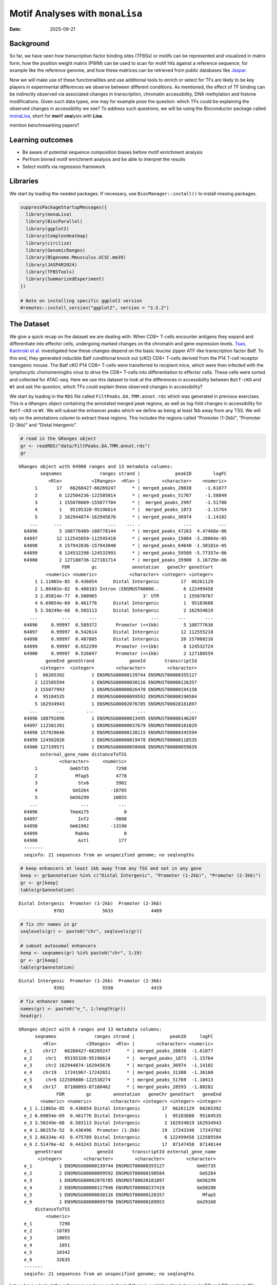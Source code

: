 ================================
Motif Analyses with ``monaLisa``
================================

:Date: 2025-09-21

.. raw:: html

   <!-- 
   Author:         Dania Machlab
   About:          This qmd file is used to render the .rst file. To modify or 
                   update the .rst file, please do so in the .qmd file here and 
                   render it. After rendering in RStudio, go to the 
                   workshop-epigenomics-RTDs/docs folder and from the terminal:
                   1. activate the needed conda env set up as described here
                   (https://github.com/NBISweden/workshop-epigenomics-RTDs/blob/master/Contributing.md), 
                   and 2. run "make html". The resulting html files can be found
                   under the workshop-epigenomics-RTDs/docs/_build folder.
   "data" folder:  contains the data/files/objects loaded into and used in this 
                   .qmd file.
   -->

Background
==========

So far, we have seen how transcription factor binding sites (TFBSs) or
motifs can be represented and visualized in matrix form, how the
position weight matrix (PWM) can be used to scan for motif hits against
a reference sequence, for example like the reference genome, and how
these matrices can be retrieved from public databases like
`Jaspar <https://jaspar.elixir.no/download/data/2024/sites/MA1102.3.sites>`__.

Now we will make use of these functionalities and use additional tools
to enrich or select for TFs are likely to be key players in experimental
differences we observe between different conditions. As mentioned, the
effect of TF binding can be indirectly observed via associated changes
in transcription, chromatin accessibility, DNA methylation and histone
modifications. Given such data types, one may for example pose the
question: which TFs could be explaining the observed changes in
accessibility we see? To address such questions, we will be using the
Bioconductor package called
`monaLisa <https://bioconductor.org/packages/monaLisa/>`__, short for
**mo**\ tif a\ **na**\ lysis with **Lisa**.

mention benchmaarking papers?

Learning outcomes
=================

- Be aware of potential sequence composition biases before motif
  enrichment analysis

- Perfrom binned motif enrichment analysis and be able to interpret the
  results

- Select motifs via regression framework

Libraries
=========

We start by loading the needed packages. If necessary, use
``BiocManager::install()`` to install missing packages.

.. container:: cell

   .. code:: r

      suppressPackageStartupMessages({
        library(monaLisa)
        library(BiocParallel)
        library(ggplot2)
        library(ComplexHeatmap)
        library(circlize)
        library(GenomicRanges)
        library(BSgenome.Mmusculus.UCSC.mm39)
        library(JASPAR2024)
        library(TFBSTools)
        library(SummarizedExperiment)
      })

      # Note on installing specific ggplot2 version
      #remotes::install_version("ggplot2", version = "3.5.2")

The Dataset
===========

We give a quick recap on the dataset we are dealing with: When CD8+
T-cells encounter antigens they expand and differentiate into effector
cells, undergoing marked changes on the chromatin and gene expression
levels. `Tsao, Kaminski et
al. <https://doi.org/10.1126/sciimmunol.abi4919>`__ investigated how
these changes depend on the basic leucine zipper ATF-like transcription
factor Batf. To this end, they generated inducible Batf conditional
knock out (cKO) CD8+ T-cells derived from the P14 T-cell receptor
transgenic mouse. The Batf cKO P14 CD8+ T-cells were transferred to
recipient mice, which were then infected with the lymphocytic
choriomeningitis virus to drive the CD8+ T-cells into differentiation to
effector cells. These cells were sorted and collected for ATAC-seq. Here
we use this dataset to look at the differences in accessibility between
``Batf-cKO`` and ``Wt`` and ask the question, which TFs could explain
these observed changes in accessibility?

We start by loading in the ``RDS`` file called
``FiltPeaks.DA.TMM.annot.rds`` which was generated in previous
exercises. This is a ``GRanges`` object containing the annotated merged
peak regions, as well as log-fold changes in accessibility for
``Batf-cKO`` vs ``Wt``. We will subset the enhancer peaks which we
define as being at least 1kb away from any TSS. We will rely on the
annotations column to extract these regions. This includes the regions
called “Promoter (1-2kb)”, “Promoter (2-3kb)” and “Distal Intergenic”.

.. container:: cell

   .. code:: r

      # read in the GRanges object
      gr <- readRDS("data/FiltPeaks.DA.TMM.annot.rds")
      gr

   .. container:: cell-output cell-output-stdout

      ::

         GRanges object with 64900 ranges and 13 metadata columns:
                 seqnames              ranges strand |             peakID        logFC
                    <Rle>           <IRanges>  <Rle> |        <character>    <numeric>
               1       17   66268427-66269247      * | merged_peaks_28038     -1.61077
               2        6 122504236-122505014      * | merged_peaks_51767     -1.50849
               3        1 155076669-155077704      * |  merged_peaks_2997     -1.51788
               4        1   95195320-95196614      * |  merged_peaks_1873     -1.15764
               5        2 162944874-162945676      * | merged_peaks_36974     -1.14102
             ...      ...                 ...    ... .                ...          ...
           64896        5 108776489-108778144      * | merged_peaks_47263  4.47468e-06
           64897       12 112545059-112545410      * | merged_peaks_15084 -3.28064e-05
           64898        X 157942836-157943040      * | merged_peaks_64640 -1.50181e-05
           64899        8 124532298-124532993      * | merged_peaks_59589 -5.77357e-06
           64900        2 127180736-127181714      * | merged_peaks_35900  3.16729e-06
                         FDR        gc             annotation   geneChr geneStart
                   <numeric> <numeric>            <character> <integer> <integer>
               1 1.11065e-85  0.436054      Distal Intergenic        17  66261129
               2 1.08402e-82  0.480103 Intron (ENSMUST00000..         6 122499458
               3 2.05814e-77  0.500965                 3' UTR         1 155070767
               4 6.69054e-69  0.461776      Distal Intergenic         1  95183688
               5 3.50249e-68  0.503113      Distal Intergenic         2 162934819
             ...         ...       ...                    ...       ...       ...
           64896     0.99997  0.589372       Promoter (<=1kb)         5 108777636
           64897     0.99997  0.542614      Distal Intergenic        12 112555218
           64898     0.99997  0.487805      Distal Intergenic        20 157868216
           64899     0.99997  0.652299       Promoter (<=1kb)         8 124532724
           64900     0.99997  0.526047       Promoter (<=1kb)         2 127180559
                   geneEnd geneStrand             geneId       transcriptId
                 <integer>  <integer>        <character>        <character>
               1  66265392          1 ENSMUSG00000139744 ENSMUST00000355127
               2 122505594          1 ENSMUSG00000030116 ENSMUST00000126357
               3 155077993          1 ENSMUSG00000026470 ENSMUST00000194158
               4  95184535          2 ENSMUSG00000099592 ENSMUST00000190584
               5 162934943          1 ENSMUSG00002076785 ENSMUST00020181897
             ...       ...        ...                ...                ...
           64896 108791896          1 ENSMUSG00000013495 ENSMUST00000146207
           64897 112581391          1 ENSMUSG00000037679 ENSMUST00000101029
           64898 157929646          2 ENSMUSG00000138115 ENSMUST00000345594
           64899 124562026          1 ENSMUSG00000019478 ENSMUST00000118535
           64900 127199571          1 ENSMUSG00000050468 ENSMUST00000059839
                 external_gene_name distanceToTSS
                        <character>     <numeric>
               1            Gm65735          7298
               2              Mfap5          4778
               3               Stx6          5902
               4             Gm5264        -10785
               5            Gm56299         10055
             ...                ...           ...
           64896            Tmem175             0
           64897               Inf2         -9808
           64898            Gm61902        -13190
           64899              Rab4a             0
           64900               Astl           177
           -------
           seqinfo: 21 sequences from an unspecified genome; no seqlengths

   .. code:: r

      # keep enhancers at least 1kb away from any TSS and not in any gene
      keep <- gr$annotation %in% c("Distal Intergenic", "Promoter (1-2kb)", "Promoter (2-3kb)")
      gr <- gr[keep]
      table(gr$annotation)

   .. container:: cell-output cell-output-stdout

      ::


         Distal Intergenic  Promoter (1-2kb)  Promoter (2-3kb) 
                      9701              5633              4469 

   .. code:: r

      # fix chr names in gr
      seqlevels(gr) <- paste0("chr", seqlevels(gr))

      # subset autosomal enhancers
      keep <- seqnames(gr) %in% paste0("chr", 1:19)
      gr <- gr[keep]
      table(gr$annotation)

   .. container:: cell-output cell-output-stdout

      ::


         Distal Intergenic  Promoter (1-2kb)  Promoter (2-3kb) 
                      9392              5550              4419 

   .. code:: r

      # fix enhancer names
      names(gr) <- paste0("e_", 1:length(gr))
      head(gr)

   .. container:: cell-output cell-output-stdout

      ::

         GRanges object with 6 ranges and 13 metadata columns:
               seqnames              ranges strand |             peakID     logFC
                  <Rle>           <IRanges>  <Rle> |        <character> <numeric>
           e_1    chr17   66268427-66269247      * | merged_peaks_28038  -1.61077
           e_2     chr1   95195320-95196614      * |  merged_peaks_1873  -1.15764
           e_3     chr2 162944874-162945676      * | merged_peaks_36974  -1.14102
           e_4    chr19   17241967-17242651      * | merged_peaks_31308  -1.36160
           e_5     chr6 122509800-122510274      * | merged_peaks_51769  -1.10413
           e_6    chr17   87180093-87180462      * | merged_peaks_28593  -1.80282
                       FDR        gc        annotation   geneChr geneStart   geneEnd
                 <numeric> <numeric>       <character> <integer> <integer> <integer>
           e_1 1.11065e-85  0.436054 Distal Intergenic        17  66261129  66265392
           e_2 6.69054e-69  0.461776 Distal Intergenic         1  95183688  95184535
           e_3 3.50249e-68  0.503113 Distal Intergenic         2 162934819 162934943
           e_4 1.86157e-52  0.436496  Promoter (1-2kb)        19  17243348  17243702
           e_5 2.66334e-43  0.475789 Distal Intergenic         6 122499458 122505594
           e_6 2.51476e-42  0.443243 Distal Intergenic        17  87147458  87148144
               geneStrand             geneId       transcriptId external_gene_name
                <integer>        <character>        <character>        <character>
           e_1          1 ENSMUSG00000139744 ENSMUST00000355127            Gm65735
           e_2          2 ENSMUSG00000099592 ENSMUST00000190584             Gm5264
           e_3          1 ENSMUSG00002076785 ENSMUST00020181897            Gm56299
           e_4          2 ENSMUSG00000117946 ENSMUST00000237419            Gm50280
           e_5          1 ENSMUSG00000030116 ENSMUST00000126357              Mfap5
           e_6          1 ENSMUSG00000099798 ENSMUST00000189953            Gm29168
               distanceToTSS
                   <numeric>
           e_1          7298
           e_2        -10785
           e_3         10055
           e_4          1051
           e_5         10342
           e_6         32635
           -------
           seqinfo: 21 sequences from an unspecified genome; no seqlengths

Let us have a look at the enhancers we have and check if there is a
relationship between logFC and GC content. We have already done quality
checks like this in previous sections of the tutorial. Are there any
sequence biases associated with the log-fold changes in accessibility?

.. container:: cell

   .. code:: r

      # logFC vs GC content
      par(mfrow=c(1,2))
      plot(gr$gc, gr$logFC, pch = ".")
      abline(h = 0, col = "red", lty = 5)
      smoothScatter(gr$gc, gr$logFC)
      abline(h = 0, col = "red", lty = 5)

   .. container:: cell-output-display

      |image1|

We see no dependence of the logFC in accessibility on the GC content.
This agrees with what we have seen in the previous quality control parts
of the tutorials.

As mentioned, we posed the question: which motifs could explain the
changes in accessibility we see between KO and Wt. To predict and select
potential motifs, we will use the approaches available in the
``monaLisa`` package, which offers two main approaches:

1. Binned enrichment approach: the enhancer sequences are binned by
   their logFC, and motif enrichment is calculated in each bin vs the
   rest. This is done independently for each motif. Internally, this
   approach utilizes the sequence composition corrections between
   foreground and background sequences which
   `Homer <http://homer.ucsd.edu/homer>`__ does.
2. Regression approach: here motifs compete against each other for
   selection and those that are more likely to explain the logFCs are
   selected.

Both approaches are valid ways to answer the question we posed, but do
so from a different angle. More details on both approaches will be
described below as we explore and apply them to our dataset.

Binned motif enrichment analysis
================================

For this approach we are closely following the main
`vignette <https://bioconductor.org/packages/release/bioc/vignettes/monaLisa/inst/doc/monaLisa.html>`__
from ``monaLisa``. Briefly, we will take the logFC vector across
enhancer regions, draw a histogram of the logFCs, bin the histogram,
test for motif enrichment per bin for each TF and finally visualize the
results.

Bin by log-fold changes in accessibility
----------------------------------------

Before proceeding with the motif enrichment analysis, we want to make
sure that the regions we are using have similar sizes, to avoid any
length biases in the comparisons between the different bins. We will
resize the regions to a fixed size around the midpoint of each region,
corresponding to the median region size.

.. container:: cell

   .. code:: r

      # region size distribution
      summary(width(gr))

   .. container:: cell-output cell-output-stdout

      ::

            Min. 1st Qu.  Median    Mean 3rd Qu.    Max. 
           112.0   325.0   445.0   511.8   618.0  8618.0 

   .. code:: r

      # resize the regions and trim out-of bounds ranges
      grAdj <- trim(resize(gr, width = median(width(gr)), fix = "center"))
      summary(width(grAdj))

   .. container:: cell-output cell-output-stdout

      ::

            Min. 1st Qu.  Median    Mean 3rd Qu.    Max. 
             445     445     445     445     445     445 

Let us examine the histogram depicting the logFCs across the enhancers
and create bins. In order to have robust calculations in enrichment, it
is recommended to have at least a couple of hundred sequences per bin.
Here, we will have 800 regions or sequences per bin, and additionally
set a min absolute logFC above which to bin.

.. container:: cell

   .. code:: r

      # plot log2FC histogram
      ggplot(data = data.frame(logFC = grAdj$logFC)) + 
        geom_histogram(aes(x = logFC), bins = 100, fill = "steelblue") + 
        xlab("Batf cKO vs Wt logFC") + 
        theme_bw()

   .. container:: cell-output-display

      |image2|

   .. code:: r

      # bin the histogram
      bins <- bin(x = grAdj$logFC, binmode = "equalN", nElement = 800, 
                  minAbsX = 0.3)

      table(bins)

   .. container:: cell-output cell-output-stdout

      ::

         bins
          [-3.64,-0.768] (-0.768,-0.549] (-0.549,-0.416] (-0.416,-0.335] (-0.335,-0.272] 
                     800             800             800             800             800 
          (-0.272,0.318]   (0.318,0.406]   (0.406,0.568]    (0.568,2.02] 
                   12961             800             800             800 

   .. code:: r

      # plot binned histogram
      plotBinDensity(x = grAdj$logFC, b = bins) + 
        xlab("logFC")

   .. container:: cell-output-display

      |image3|

Before proceeding with the enrichment analysis, let’s check if there is
any sequence bias associated with the bins. ``monaLisa`` offers some
plot functions for this purpose.

.. container:: cell

   .. code:: r

      # extract DNA sequences of the enhancers
      seqs <- getSeq(BSgenome.Mmusculus.UCSC.mm39, grAdj)

      # by GC fraction
      plotBinDiagnostics(seqs = seqs, bins = bins, aspect = "GCfrac")

   .. container:: cell-output-display

      |image4|

   .. code:: r

      # by dinucleotide frequency
      plotBinDiagnostics(seqs = seqs, bins = bins, aspect = "dinucfreq")

   .. container:: cell-output-display

      |image5|

We note a small tendency for the bin with the most negative logFC values
to have lower GC content. This is also reflected in the heatmap with the
dinucleotide frequencies, with that (first) bin being slightly more
AT-rich. We will keep this in mind when we examine the enriched motifs.
We will want to see if mostly GC-poor motifs are enriched in this bin.
That could indicate that the built-in sequence composition corrections
were not enough. For now we just make note of it.

Get PWMs from Jaspar
--------------------

We load the PWMs of vertebrate TFs from Jaspar.

.. container:: cell

   .. code:: r

      # extract PWMs of vertebrate TFs from JASPAR2024
      JASPAR2024 <- JASPAR2024()
      JASPARConnect <- RSQLite::dbConnect(RSQLite::SQLite(), db(JASPAR2024))
      pwms <- getMatrixSet(JASPARConnect,
                           opts = list(tax_group = "vertebrates",
                                       collection="CORE",
                                       matrixtype = "PWM"))

      # disconnect Db
      RSQLite::dbDisconnect(JASPARConnect)

Run binned enrichment
---------------------

We can now run the motif enrichment analysis. We will do the enrichment
per bin vs all other bins, which is the default option in
``calcBinnedMotifEnrR``. To learn more about the other available
options, which can be controlled via the ``background`` parameter, see
the help page of the function.

The enrichment test is using Fisher’s exact test. We illustrate this
more with the contingency table below. Given a specific bin, for each
motif, we end up with a table of weighted counts as shown below. They
are weighted to correct for sequence composition differences between the
foreground and background sets.

============== =========== ==============
\              with TF hit with no TF hit
============== =========== ==============
**foreground** a           b
**background** c           d
============== =========== ==============

.. container:: cell

   .. code:: r

      # motif enrichment using 4 cores
      se <- calcBinnedMotifEnrR(seqs = seqs, 
                                bins = bins, 
                                pwmL = pwms, 
                                background = "otherBins", 
                                BPPARAM = MulticoreParam(4))
      se

   .. container:: cell-output cell-output-stdout

      ::

         class: SummarizedExperiment 
         dim: 879 9 
         metadata(5): bins bins.binmode bins.breaks bins.bin0 param
         assays(7): negLog10P negLog10Padj ... sumForegroundWgtWithHits
           sumBackgroundWgtWithHits
         rownames(879): MA0004.1 MA0069.1 ... MA1602.2 MA1722.2
         rowData names(5): motif.id motif.name motif.pfm motif.pwm
           motif.percentGC
         colnames(9): [-3.64,-0.768] (-0.768,-0.549] ... (0.406,0.568]
           (0.568,2.02]
         colData names(6): bin.names bin.lower ... totalWgtForeground
           totalWgtBackground

The resulting object is a ``SummarizedExperiment`` class. If you are
unfamiliar with this class, check
`here <https://bioconductor.org/packages/release/bioc/vignettes/SummarizedExperiment/inst/doc/SummarizedExperiment.html>`__
for more details. Briefly, these classes are a convenient way to store
matrices of the same dimensions as well as any row and column metadata.
In our case, the rows correspond to the motifs and the columns to the
bins. Let us examine this output in more detail.

.. container:: cell

   .. code:: r

      # assays (matrices)
      assays(se)

   .. container:: cell-output cell-output-stdout

      ::

         List of length 7
         names(7): negLog10P negLog10Padj ... sumBackgroundWgtWithHits

   .. code:: r

      head(assays(se)$log2enr)

   .. container:: cell-output cell-output-stdout

      ::

                  [-3.64,-0.768] (-0.768,-0.549] (-0.549,-0.416] (-0.416,-0.335]
         MA0004.1     0.05597966      0.04640559    -0.189753535     -0.06415103
         MA0069.1     0.17975718      0.25349055     0.150531770      0.13207467
         MA0071.1     0.16204117      0.07953121    -0.038933264      0.05030480
         MA0074.1    -0.28030942      0.04941143     0.016441742      0.09012599
         MA0101.1     0.04348448      0.15824544    -0.004039081      0.04565927
         MA0107.1     0.11901851      0.21733994    -0.124788897      0.10166630
                  (-0.335,-0.272] (-0.272,0.318] (0.318,0.406] (0.406,0.568]
         MA0004.1     -0.32381212     0.07752202    0.24423267    0.11737879
         MA0069.1      0.10083004    -0.11308572   -0.02621159   -0.19109729
         MA0071.1     -0.03616484    -0.02764498   -0.01907538   -0.03344962
         MA0074.1     -0.32978473     0.23169199   -0.17188287   -0.37803402
         MA0101.1     -0.28496525    -0.05683605    0.03327832    0.05179975
         MA0107.1     -0.10959571    -0.08295046   -0.19209122    0.17039864
                  (0.568,2.02]
         MA0004.1  -0.15042189
         MA0069.1  -0.01945742
         MA0071.1   0.01519093
         MA0074.1  -0.09446126
         MA0101.1   0.25093533
         MA0107.1   0.17052358

Let’s visualize the results of the enrichment analysis. We can use the
plot function provided by the package to do this.

.. container:: cell

   .. code:: r

      # select strongly enriched motifs
      sel <- apply(assay(se, "negLog10Padj"), 1, 
                   function(x) max(abs(x), 0, na.rm = TRUE)) > 4.0
      sum(sel)

   .. container:: cell-output cell-output-stdout

      ::

         [1] 41

   .. code:: r

      seSel <- se[sel, ]

      # plot
      plotMotifHeatmaps(x = seSel, which.plots = c("log2enr", "negLog10Padj"), 
                        width = 2.0, cluster = TRUE, maxEnr = 2, maxSig = 10, 
                        show_motif_GC = TRUE)

   .. container:: cell-output-display

      |image6|

   .. code:: r

      # plot with motif sequence logos
      SimMatSel <- motifSimilarity(rowData(seSel)$motif.pfm)
      range(SimMatSel)

   .. container:: cell-output cell-output-stdout

      ::

         [1] 0.1332093 1.0000000

   .. code:: r

      # create hclust object, similarity defined by 1 - Pearson correlation
      hcl <- hclust(as.dist(1 - SimMatSel), method = "average")
      plotMotifHeatmaps(x = seSel, which.plots = c("log2enr", "negLog10Padj"), 
                        width = 1.8, cluster = hcl, maxEnr = 2, maxSig = 10,
                        show_dendrogram = TRUE, show_seqlogo = TRUE,
                        width.seqlogo = 1.2)

   .. container:: cell-output-display

      |image7|

.. _section-1:

Binned k-mer enrichment analysis
--------------------------------

Sometimes one may want to perform the binned enrichment analysis in a
more unbiased way, without using known motifs from a database. We
perform this on our dataset and look at which kmers are enriched. We
will set the kmer size to 6 base pairs.

.. container:: cell

   .. code:: r

      # binned kmer enrichment
      seKmer <-  calcBinnedKmerEnr(seqs = seqs, bins = bins, kmerLen = 6, 
                                includeRevComp = TRUE, BPPARAM = MulticoreParam(4))

      # enriched kmers
      selKmer <- apply(assay(seKmer, "negLog10Padj"), 1, 
                     function(x) max(abs(x), 0, na.rm = TRUE)) > 4
      sum(selKmer)

   .. container:: cell-output cell-output-stdout

      ::

         [1] 14

   .. code:: r

      seKmerSel <- seKmer[selKmer, ]

      # calculate similarity between enriched kmers and enriched motifs
      pfmSel <- rowData(seSel)$motif.pfm
      sims <- motifKmerSimilarity(x = pfmSel,
                                  kmers = rownames(seKmerSel),
                                  includeRevComp = TRUE)
      dim(sims)

   .. container:: cell-output cell-output-stdout

      ::

         [1] 41 14

   .. code:: r

      # plot enriched kmers and the motifs they are similar to
      maxwidth <- max(sapply(TFBSTools::Matrix(pfmSel), ncol))
      seqlogoGrobs <- lapply(pfmSel, seqLogoGrob, xmax = maxwidth)
      hmSeqlogo <- rowAnnotation(logo = annoSeqlogo(seqlogoGrobs, which = "row"),
                                 annotation_width = unit(1.5, "inch"), 
                                 show_annotation_name = FALSE
      )

      Heatmap(sims, 
              show_row_names = TRUE, row_names_gp = gpar(fontsize = 8),
              show_column_names = TRUE, column_names_gp = gpar(fontsize = 8),
              name = "Similarity", column_title = "Selected TFs and enriched k-mers",
              col = colorRamp2(c(0, 1), c("white", "red")), 
              right_annotation = hmSeqlogo)

   .. container:: cell-output-display

      |image8|

Regression-based analysis
=========================

Another method to find relevant motifs is via a regression-based
approach. As opposed to the binned approach, where each motif is tested
independently for enrichment, the regression framework allows motifs to
compete against each other for selection. Following our example, the aim
is to select those which are more likely to explain the observed changes
in accessibilty we see across the enhancers. In ``monaLisa``, stability
selection with randomized lasso is the implemented regression method of
choice. For more details about the method, see the details section in
the ``randLassoStabSel`` function, as well as the publication from
Meinshausen and Bühlmann (ref here).

First, we will create the predictor matrix in our regression framework.
This will consist of the predicted TF binding sites (TFBSs) across the
enhancers. We use the PWMs from Jaspar to scan for motif hits across the
enhancers, using a minimum score of 10 for a match.

.. container:: cell

   .. code:: r

      # scan for motif hits across enhancer sequences
      #   (this step takes a few seconds)
      hits <- findMotifHits(query = pwms, subject = seqs, min.score = 10.0,
                            BPPARAM = BiocParallel::MulticoreParam(4))
      head(hits)

   .. container:: cell-output cell-output-stdout

      ::

         GRanges object with 6 ranges and 4 metadata columns:
               seqnames    ranges strand |     matchedSeq    pwmid pwmname     score
                  <Rle> <IRanges>  <Rle> | <DNAStringSet>    <Rle>   <Rle> <numeric>
           [1]      e_1       1-8      + |       AAGTGTGA MA0801.1     MGA   11.3951
           [2]      e_1       1-8      + |       AAGTGTGA MA0803.1   TBX15   10.8442
           [3]      e_1       1-8      + |       AAGTGTGA MA0805.1    TBX1   12.1899
           [4]      e_1       1-8      + |       AAGTGTGA MA0806.1    TBX4   11.1102
           [5]      e_1       1-8      + |       AAGTGTGA MA0807.1    TBX5   10.0778
           [6]      e_1       1-9      + |      AAGTGTGAG MA0800.2   EOMES   10.1016
           -------
           seqinfo: 19361 sequences from an unspecified genome

   .. code:: r

      # add columns reflecting motif ID and name (for ease of interpretability later)
      hits$pwmIdName <- paste0(hits$pwmid, "_", hits$pwmname)

      # create TFBS matrix (unique motif IDs are shown as columns rather than the names)
      TFBSmatrix <- unclass(table(factor(seqnames(hits), levels = seqlevels(hits)),
                                  factor(hits$pwmIdName, levels = unique(hits$pwmIdName))))
      TFBSmatrix[1:6, 1:6]

   .. container:: cell-output cell-output-stdout

      ::

              
               MA0801.1_MGA MA0803.1_TBX15 MA0805.1_TBX1 MA0806.1_TBX4 MA0807.1_TBX5
           e_1            7              7             7             7             7
           e_2            0              0             0             0             0
           e_3            1              1             1             1             1
           e_4            0              0             0             0             0
           e_5            1              1             1             1             1
           e_6            0              0             0             1             0
              
               MA0800.2_EOMES
           e_1             10
           e_2              0
           e_3              1
           e_4              0
           e_5              1
           e_6              0

   .. code:: r

      # remove TF motifs with 0 binding sites in all regions
      zero_TF <- colSums(TFBSmatrix) == 0
      sum(zero_TF)

   .. container:: cell-output cell-output-stdout

      ::

         [1] 0

   .. code:: r

      TFBSmatrix <- TFBSmatrix[, !zero_TF]

We add the fraction of G+C and CpG observed/expected ratio as predictors
to the matrix, to ensure that selected TF motifs are not just detecting
a simple trend in GC or CpG composition.

.. container:: cell

   .. code:: r

      # calculate G+C and CpG obs/expected
      fMono <- oligonucleotideFrequency(seqs, width = 1L, as.prob = TRUE)
      fDi <- oligonucleotideFrequency(seqs, width = 2L, as.prob = TRUE)
      fracGC <- fMono[, "G"] + fMono[, "C"]
      oeCpG <- (fDi[, "CG"] + 0.01) / (fMono[, "G"] * fMono[, "C"] + 0.01)

      # add GC and oeCpG to predictor matrix
      TFBSmatrix <- cbind(fracGC, oeCpG, TFBSmatrix)
      TFBSmatrix[1:6, 1:6]

   .. container:: cell-output cell-output-stdout

      ::

                fracGC     oeCpG MA0801.1_MGA MA0803.1_TBX15 MA0805.1_TBX1 MA0806.1_TBX4
         e_1 0.4269663 0.2625459            7              7             7             7
         e_2 0.4876404 0.4251465            0              0             0             0
         e_3 0.4674157 0.4697612            1              1             1             1
         e_4 0.4471910 0.4351891            0              0             0             0
         e_5 0.4786517 0.3186635            1              1             1             1
         e_6 0.4539326 0.3939226            0              0             0             1

Next we run stability selection with randomized lasso. Since this is a
stochastic process, we will need to set the seed to reproduce our
results.

.. container:: cell

   .. code:: r

      # run randomized lasso stability selection
      set.seed(123)
      se <- randLassoStabSel(x = TFBSmatrix, y = grAdj$logFC, cutoff = 0.8)
      se

   .. container:: cell-output cell-output-stdout

      ::

         class: SummarizedExperiment 
         dim: 19361 856 
         metadata(12): stabsel.params.cutoff stabsel.params.selected ...
           stabsel.params.call randStabsel.params.weakness
         assays(1): x
         rownames(19361): e_1 e_2 ... e_19360 e_19361
         rowData names(1): y
         colnames(856): fracGC oeCpG ... MA2100.1_ZSCAN16 MA0735.2_GLIS1
         colData names(30): selProb selected ... regStep26 regStep27

   .. code:: r

      # selected TFs
      sel <- colnames(se)[se$selected]
      sel

   .. container:: cell-output cell-output-stdout

      ::

         [1] "MA1142.2_FOSL1::JUND" "MA0835.3_BATF3"       "MA0002.3_Runx1"      
         [4] "MA0791.2_POU4F3"      "MA0645.2_ETV6"       

As mentioned, motifs are competing against each other for selection
here. A known challenge with regression methods is colinearity between
the predictors, or the TFBSs in our case. It is thus worth keeping in
mind to focus on interpreting the motifs rather than the particular TF
name. If we have two TFs with highly similar motifs explaining the
logFC, only one of them may end up being selected.

Comment on how it compares to motif enrichment results..

Let’s have a look at the stability paths of the motifs. These paths show
the selection probability as a function of the regularization step. The
strength of the regularization increases from left to right and the
stronger the regularization, the less motifs can be selected. The motifs
above the minimum selection probability at the last step are the final
selected ones. These paths can give an indication of how strongly a
particular motif can explain the logFC in accessibility, by being
selected fairly early and then consistently along the regulalrization
steps. It can also show how well the selected motifs separate from the
non-selected ones if the signal is strong.

.. container:: cell

   .. code:: r

      plotStabilityPaths(se, labelPaths = TRUE)

   .. container:: cell-output-display

      |image9|

Based on these, BATF3 is the first motif to be selected which indicates
that this motif quite strongly explains the logFC compared to the rest.

Let’s look at where the GC and CpG content predictors fall on these
paths.

.. container:: cell

   .. code:: r

      plotStabilityPaths(se, labelPaths = TRUE, labelNudgeX = 3,
                         labels = c("fracGC", "oeCpG"))

   .. container:: cell-output-display

      |image10|

They have very low selection probabilities and were not contributing to
explaining the logFC in accessibility. What if we want to get a sense of
the direction in which the selected motifs explain accessibility
changes: towards positive logFC values indicating more accessibility in
KO, or toward negative logFC values indicating more accessibility in the
Wt? To reflect that, we can plot the selection probabilities multiplied
by the sign of the correlation to the logFC vector.

.. container:: cell

   .. code:: r

      plotSelectionProb(se, directional = TRUE, ylimext = 4)

   .. container:: cell-output-display

      |image11|

BATF3, Runx1 and FOSL1::JUND explain negative changes in accessibility,
so enhancers which were more accessible in Wt and lost that
accessibility in the Batf-KO. The motifs for BATF3 and FOSL1::JUND were
also enriched in the binned approach, in bins with lower logFC values.
Interestingly Runx1 only shows up here. Let’s have a look at the motif
seqlogo to see if that motif came up in the enrichment approach with
another TF.

.. container:: cell

   .. code:: r

      # get PFM
      JASPAR2024 <- JASPAR2024()
      JASPARConnect <- RSQLite::dbConnect(RSQLite::SQLite(), db(JASPAR2024))
      pfm <- getMatrixByID(x = JASPARConnect, ID = "MA0002.3")
      RSQLite::dbDisconnect(JASPARConnect)

      # plot seqlogo
      seqLogo(x = toICM(pfm))

   .. container:: cell-output-display

      |image12|

We did not see this motif in the binned approach. Perhaps this could
only be selected in context with the rest of the motifs. We can also
have a closer look at some enhancers which have predicted binding sites
for a motif of interest, ordering by absolute logFC in accessibility as
a means of ranking the most important ones. Let’s look at such top
enhancers for the Runx1 motif.

.. container:: cell

   .. code:: r

      # TF on interest
      TF <- sel[3]
      TF

   .. container:: cell-output cell-output-stdout

      ::

         [1] "MA0002.3_Runx1"

   .. code:: r

      # identify enhancerswhich contain perdicted TFBSs 
      i <- which(assay(se, "x")[, TF] > 0) 

      # order by absolute logFC
      o <- order(abs(grAdj$logFC[i]), decreasing = TRUE)
      grAdj[i][o]

   .. container:: cell-output cell-output-stdout

      ::

         GRanges object with 7865 ranges and 13 metadata columns:
                   seqnames              ranges strand |             peakID        logFC
                      <Rle>           <IRanges>  <Rle> |        <character>    <numeric>
             e_946    chr17   32327657-32328101      * | merged_peaks_26931     -3.36110
             e_586     chr3   21776693-21777137      * | merged_peaks_38008     -2.77391
             e_940    chr10   76572614-76573058      * |  merged_peaks_6105     -2.28866
             e_104     chr8   95554605-95555049      * | merged_peaks_58633     -2.20077
             e_165     chr1   52458595-52459039      * |   merged_peaks_710     -2.11577
               ...      ...                 ...    ... .                ...          ...
           e_19350    chr15   97396226-97396670      * | merged_peaks_23110 -1.85648e-04
           e_19354     chr5 148713152-148713596      * | merged_peaks_49032  1.61644e-04
           e_19345     chr1 194914907-194915351      * |  merged_peaks_4361 -1.30662e-04
           e_19357     chr1   66934978-66935422      * |  merged_peaks_1135 -4.34532e-05
           e_19359    chr11   46321910-46322354      * |  merged_peaks_8973  4.34149e-05
                           FDR        gc        annotation   geneChr geneStart   geneEnd
                     <numeric> <numeric>       <character> <integer> <integer> <integer>
             e_946 1.10436e-02  0.464912  Promoter (1-2kb)        17  32297771  32326324
             e_586 7.03546e-04  0.462500 Distal Intergenic         3  21765445  21766624
             e_940 1.06377e-02  0.536680 Distal Intergenic        10  76562417  76566107
             e_104 2.54669e-14  0.522727  Promoter (1-2kb)         8  95549649  95553342
             e_165 4.66155e-10  0.511111 Distal Intergenic         1  52466578  52469655
               ...         ...       ...               ...       ...       ...       ...
           e_19350    0.999918  0.516393 Distal Intergenic        15  97366414  97367594
           e_19354    0.999918  0.505714  Promoter (1-2kb)         5 148714721 148715615
           e_19345    0.999906  0.444238 Distal Intergenic         1 194910586 194910706
           e_19357    0.999918  0.424396  Promoter (1-2kb)         1  66935758  66936885
           e_19359    0.999918  0.473822 Distal Intergenic        11  46327752  46331685
                   geneStrand             geneId       transcriptId external_gene_name
                    <integer>        <character>        <character>        <character>
             e_946          2 ENSMUSG00000121449 ENSMUST00000183934            Pdxk-ps
             e_586          1 ENSMUSG00000105440 ENSMUST00000365735            Gm31693
             e_940          2 ENSMUSG00000112291 ENSMUST00000218963            Gm48276
             e_104          2 ENSMUSG00000031781 ENSMUST00000162357            Ciapin1
             e_165          1 ENSMUSG00000122096 ENSMUST00000250730            Gm69377
               ...        ...                ...                ...                ...
           e_19350          2 ENSMUSG00000143807 ENSMUST00000379400            Gm63280
           e_19354          1 ENSMUSG00000085740 ENSMUST00000335092      4930505K14Rik
           e_19345          1 ENSMUSG00002076810 ENSMUST00020183637            Gm56030
           e_19357          2 ENSMUSG00000124891 ENSMUST00000266817            Gm69843
           e_19359          1 ENSMUSG00000020397 ENSMUST00000152119               Med7
                   distanceToTSS
                       <numeric>
             e_946         -1385
             e_586         11271
             e_940         -6600
             e_104         -1244
             e_165         -7671
               ...           ...
           e_19350        -28733
           e_19354         -1172
           e_19345          4275
           e_19357          1292
           e_19359         -5429
           -------
           seqinfo: 21 sequences from an unspecified genome; no seqlengths

Additional resources
====================

This tutorial has closely followed the vignettes provided in the
``monaLisa`` package. They are referenced below, as well additional
reading material.

- ``monaLisa``\ ’s binned motif enrichment vignette:
  https://bioconductor.org/packages/release/bioc/vignettes/monaLisa/inst/doc/monaLisa.html

- ``monaLisa``\ ’s regression vignette:
  https://bioconductor.org/packages/release/bioc/vignettes/monaLisa/inst/doc/selecting_motifs_with_randLassoStabSel.html

- Recent publications which have benchmarked several tools looking at TF
  selection or enrichment:

  - Gerbaldo, F. E., Sonder, E., Fischer, V., Frei, S., Wang, J., Gapp,
    K., Robinson, M. D., & Germain, P.-L. (2024). On the identification
    of differentially-active transcription factors from ATAC-seq data.
    *PLOS Computational Biology, 20*\ (10), e1011971.
    https://doi.org/10.1371/journal.pcbi.1011971

  - Santana, L. S., Reyes, A., Hoersch, S., Ferrero, E., Kolter, C.,
    Gaulis, S., & Steinhauser, S. (2024). Benchmarking tools for
    transcription factor prioritization. *Computational and Structural
    Biotechnology Journal, 23*, Article
    1274-1287. https://doi.org/10.1016/j.csbj.2024.03.016

Session
=======

.. container:: cell

   .. code:: r

      date()

   .. container:: cell-output cell-output-stdout

      ::

         [1] "Sun Sep 21 15:24:42 2025"

   .. code:: r

      sessionInfo()

   .. container:: cell-output cell-output-stdout

      ::

         R version 4.5.1 (2025-06-13)
         Platform: aarch64-apple-darwin20
         Running under: macOS Sequoia 15.6.1

         Matrix products: default
         BLAS:   /Library/Frameworks/R.framework/Versions/4.5-arm64/Resources/lib/libRblas.0.dylib 
         LAPACK: /Library/Frameworks/R.framework/Versions/4.5-arm64/Resources/lib/libRlapack.dylib;  LAPACK version 3.12.1

         locale:
         [1] en_US.UTF-8/en_US.UTF-8/en_US.UTF-8/C/en_US.UTF-8/en_US.UTF-8

         time zone: Europe/Stockholm
         tzcode source: internal

         attached base packages:
         [1] stats4    grid      stats     graphics  grDevices utils     datasets 
         [8] methods   base     

         other attached packages:
          [1] SummarizedExperiment_1.38.1        Biobase_2.68.0                    
          [3] MatrixGenerics_1.20.0              matrixStats_1.5.0                 
          [5] TFBSTools_1.46.0                   JASPAR2024_0.99.7                 
          [7] BiocFileCache_2.16.0               dbplyr_2.5.0                      
          [9] BSgenome.Mmusculus.UCSC.mm39_1.4.3 BSgenome_1.76.0                   
         [11] rtracklayer_1.68.0                 BiocIO_1.18.0                     
         [13] Biostrings_2.76.0                  XVector_0.48.0                    
         [15] GenomicRanges_1.60.0               GenomeInfoDb_1.44.0               
         [17] IRanges_2.42.0                     S4Vectors_0.46.0                  
         [19] BiocGenerics_0.54.0                generics_0.1.4                    
         [21] circlize_0.4.16                    ComplexHeatmap_2.24.1             
         [23] ggplot2_3.5.2                      BiocParallel_1.42.2               
         [25] monaLisa_1.14.0                   

         loaded via a namespace (and not attached):
          [1] DBI_1.2.3                   bitops_1.0-9               
          [3] stabs_0.6-4                 rlang_1.1.6                
          [5] magrittr_2.0.3              clue_0.3-66                
          [7] GetoptLong_1.0.5            compiler_4.5.1             
          [9] RSQLite_2.4.3               png_0.1-8                  
         [11] vctrs_0.6.5                 pwalign_1.4.0              
         [13] pkgconfig_2.0.3             shape_1.4.6.1              
         [15] crayon_1.5.3                fastmap_1.2.0              
         [17] labeling_0.4.3              caTools_1.18.3             
         [19] Rsamtools_2.24.1            rmarkdown_2.29             
         [21] UCSC.utils_1.4.0            DirichletMultinomial_1.50.0
         [23] purrr_1.0.4                 bit_4.6.0                  
         [25] xfun_0.52                   glmnet_4.1-9               
         [27] cachem_1.1.0                jsonlite_2.0.0             
         [29] blob_1.2.4                  DelayedArray_0.34.1        
         [31] parallel_4.5.1              cluster_2.1.8.1            
         [33] R6_2.6.1                    RColorBrewer_1.1-3         
         [35] Rcpp_1.1.0                  iterators_1.0.14           
         [37] knitr_1.50                  Matrix_1.7-4               
         [39] splines_4.5.1               tidyselect_1.2.1           
         [41] abind_1.4-8                 yaml_2.3.10                
         [43] doParallel_1.0.17           codetools_0.2-20           
         [45] curl_6.4.0                  lattice_0.22-7             
         [47] tibble_3.3.0                withr_3.0.2                
         [49] evaluate_1.0.4              survival_3.8-3             
         [51] pillar_1.11.0               filelock_1.0.3             
         [53] KernSmooth_2.23-26          foreach_1.5.2              
         [55] RCurl_1.98-1.17             scales_1.4.0               
         [57] gtools_3.9.5                glue_1.8.0                 
         [59] seqLogo_1.74.0              tools_4.5.1                
         [61] TFMPvalue_0.0.9             GenomicAlignments_1.44.0   
         [63] XML_3.99-0.18               Cairo_1.6-2                
         [65] tidyr_1.3.1                 colorspace_2.1-1           
         [67] GenomeInfoDbData_1.2.14     restfulr_0.0.16            
         [69] cli_3.6.5                   S4Arrays_1.8.1             
         [71] dplyr_1.1.4                 gtable_0.3.6               
         [73] digest_0.6.37               ggrepel_0.9.6              
         [75] SparseArray_1.8.0           rjson_0.2.23               
         [77] farver_2.1.2                memoise_2.0.1              
         [79] htmltools_0.5.8.1           lifecycle_1.0.4            
         [81] httr_1.4.7                  GlobalOptions_0.1.2        
         [83] bit64_4.6.0-1              

.. |image1| image:: motifAnalysesWithMonalisa_files/figure-rst/unnamed-chunk-4-1.png
.. |image2| image:: motifAnalysesWithMonalisa_files/figure-rst/unnamed-chunk-6-1.png
.. |image3| image:: motifAnalysesWithMonalisa_files/figure-rst/unnamed-chunk-6-2.png
.. |image4| image:: motifAnalysesWithMonalisa_files/figure-rst/unnamed-chunk-7-1.png
.. |image5| image:: motifAnalysesWithMonalisa_files/figure-rst/unnamed-chunk-7-2.png
.. |image6| image:: motifAnalysesWithMonalisa_files/figure-rst/unnamed-chunk-11-1.png
.. |image7| image:: motifAnalysesWithMonalisa_files/figure-rst/unnamed-chunk-11-2.png
.. |image8| image:: motifAnalysesWithMonalisa_files/figure-rst/unnamed-chunk-12-1.png
.. |image9| image:: motifAnalysesWithMonalisa_files/figure-rst/unnamed-chunk-16-1.png
.. |image10| image:: motifAnalysesWithMonalisa_files/figure-rst/unnamed-chunk-17-1.png
.. |image11| image:: motifAnalysesWithMonalisa_files/figure-rst/unnamed-chunk-18-1.png
.. |image12| image:: motifAnalysesWithMonalisa_files/figure-rst/unnamed-chunk-19-1.png
